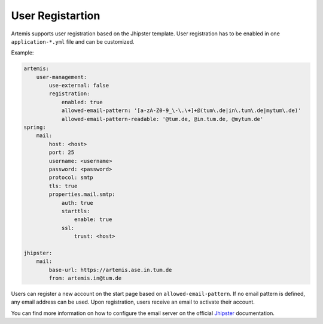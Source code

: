 User Registartion
=================

Artemis supports user registration based on the Jhipster template.
User registration has to be enabled in one ``application-*.yml`` file and can be customized.

Example:

.. code:: yaml

    artemis:
        user-management:
            use-external: false
            registration:
                enabled: true
                allowed-email-pattern: '[a-zA-Z0-9_\-\.\+]+@(tum\.de|in\.tum\.de|mytum\.de)'
                allowed-email-pattern-readable: '@tum.de, @in.tum.de, @mytum.de'
    spring:
        mail:
            host: <host>
            port: 25
            username: <username>
            password: <password>
            protocol: smtp
            tls: true
            properties.mail.smtp:
                auth: true
                starttls:
                    enable: true
                ssl:
                    trust: <host>

    jhipster:
        mail:
            base-url: https://artemis.ase.in.tum.de
            from: artemis.in@tum.de

Users can register a new account on the start page based on ``allowed-email-pattern``.
If no email pattern is defined, any email address can be used.
Upon registration, users receive an email to activate their account.

You can find more information on how to configure the email server on the official
`Jhipster <https://www.jhipster.tech/tips/011_tip_configuring_email_in_jhipster.html>`__
documentation.
